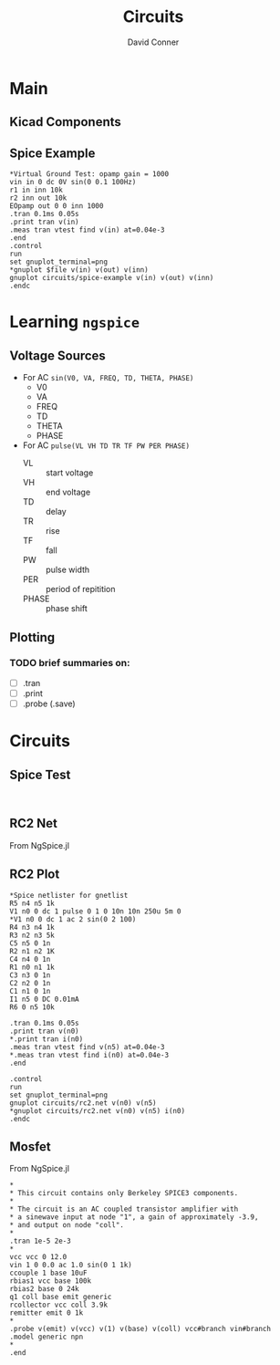 :PROPERTIES:
:ID:       ca95bd94-83ea-4ea8-8a20-77adeff8f7ca
:END:
#+TITLE:     Circuits
#+AUTHOR:    David Conner
#+EMAIL:     noreply@te.xel.io
#+DESCRIPTION: notes

* Main

** Kicad Components

** Spice Example

#+BEGIN_SRC spice :tangle circuits/spice-example.cir :results none
,*Virtual Ground Test: opamp gain = 1000
vin in 0 dc 0V sin(0 0.1 100Hz)
r1 in inn 10k
r2 inn out 10k
EOpamp out 0 0 inn 1000
.tran 0.1ms 0.05s
.print tran v(in)
.meas tran vtest find v(in) at=0.04e-3
.end
.control
run
set gnuplot_terminal=png
,*gnuplot $file v(in) v(out) v(inn)
gnuplot circuits/spice-example v(in) v(out) v(inn)
.endc
#+END_SRC

* Learning =ngspice=


** Voltage Sources

+ For AC =sin(V0, VA, FREQ, TD, THETA, PHASE)=
  - V0
  - VA
  - FREQ
  - TD
  - THETA
  - PHASE

+ For AC =pulse(VL VH TD TR TF PW PER PHASE)=
  - VL :: start voltage
  - VH :: end voltage
  - TD :: delay
  - TR :: rise
  - TF :: fall
  - PW :: pulse width
  - PER :: period of repitition
  - PHASE :: phase shift

** Plotting

*** TODO brief summaries on:
+ [ ] .tran
+ [ ] .print
+ [ ] .probe (.save)

* Circuits

** Spice Test

#+begin_src spice :tangle ./circuits/spice-test.cir :results none

#+end_src

** RC2 Net

From NgSpice.jl


** RC2 Plot

#+begin_src spice :tangle ./circuits/rc2-plot.net :results none
,*Spice netlister for gnetlist
R5 n4 n5 1k
V1 n0 0 dc 1 pulse 0 1 0 10n 10n 250u 5m 0
,*V1 n0 0 dc 1 ac 2 sin(0 2 100)
R4 n3 n4 1k
R3 n2 n3 5k
C5 n5 0 1n
R2 n1 n2 1K
C4 n4 0 1n
R1 n0 n1 1k
C3 n3 0 1n
C2 n2 0 1n
C1 n1 0 1n
I1 n5 0 DC 0.01mA
R6 0 n5 10k

.tran 0.1ms 0.05s
.print tran v(n0)
*.print tran i(n0)
.meas tran vtest find v(n5) at=0.04e-3
,*.meas tran vtest find i(n0) at=0.04e-3
.end

.control
run
set gnuplot_terminal=png
gnuplot circuits/rc2.net v(n0) v(n5)
*gnuplot circuits/rc2.net v(n0) v(n5) i(n0)
.endc
#+end_src

** Mosfet

From NgSpice.jl

#+begin_src spice :tangle ./circuits/mosfet.cir :results none
,*
,* This circuit contains only Berkeley SPICE3 components.
,*
,* The circuit is an AC coupled transistor amplifier with
,* a sinewave input at node "1", a gain of approximately -3.9,
,* and output on node "coll".
,*
.tran 1e-5 2e-3
,*
vcc vcc 0 12.0
vin 1 0 0.0 ac 1.0 sin(0 1 1k)
ccouple 1 base 10uF
rbias1 vcc base 100k
rbias2 base 0 24k
q1 coll base emit generic
rcollector vcc coll 3.9k
remitter emit 0 1k
,*
.probe v(emit) v(vcc) v(1) v(base) v(coll) vcc#branch vin#branch
.model generic npn
,*
.end
#+end_src
